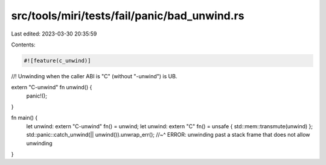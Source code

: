 src/tools/miri/tests/fail/panic/bad_unwind.rs
=============================================

Last edited: 2023-03-30 20:35:59

Contents:

.. code-block:: rs

    #![feature(c_unwind)]

//! Unwinding when the caller ABI is "C" (without "-unwind") is UB.

extern "C-unwind" fn unwind() {
    panic!();
}

fn main() {
    let unwind: extern "C-unwind" fn() = unwind;
    let unwind: extern "C" fn() = unsafe { std::mem::transmute(unwind) };
    std::panic::catch_unwind(|| unwind()).unwrap_err();
    //~^ ERROR: unwinding past a stack frame that does not allow unwinding
}


